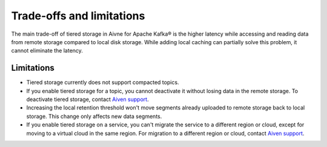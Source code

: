 Trade-offs and limitations
============================

The main trade-off of tiered storage in Aivne for Apache Kafka® is the higher latency while accessing and reading data from remote storage compared to local disk storage. While adding local caching can partially solve this problem, it cannot eliminate the latency.

Limitations
-------------

* Tiered storage currently does not support compacted topics.
* If you enable tiered storage for a topic, you cannot deactivate it without losing data in the remote storage. To deactivate tiered storage, contact `Aiven support <mailto:support@aiven.io>`_. 
* Increasing the local retention threshold won't move segments already uploaded to remote storage back to local storage. This change only affects new data segments.
* If you enable tiered storage on a service, you can't migrate the service to a different region or cloud, except for moving to a virtual cloud in the same region. For migration to a different region or cloud, contact `Aiven support <mailto:support@aiven.io>`_.

